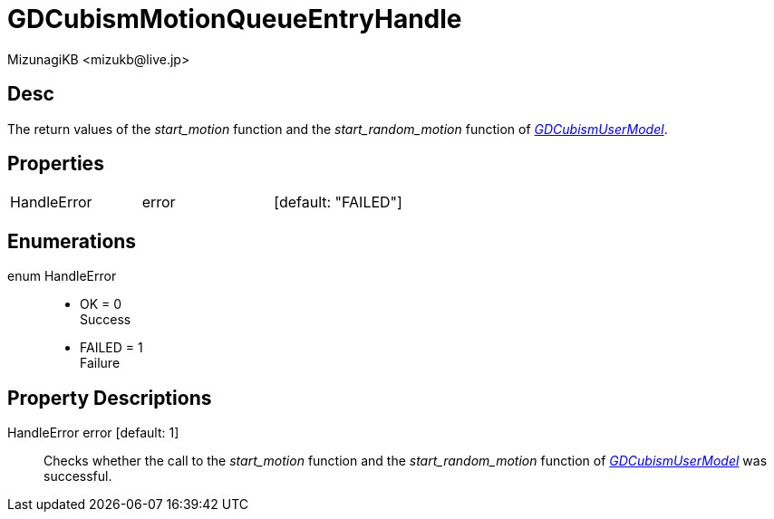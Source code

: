 = GDCubismMotionQueueEntryHandle
:encoding: utf-8
:lang: en
:author: MizunagiKB <mizukb@live.jp>
:copyright: 2023 MizunagiKB
:doctype: book
:source-highlighter: highlight.js
:icons: font
:experimental:
:stylesdir: ../../res/theme/css
:stylesheet: mizunagi-works.css
ifdef::env-github,env-vscode[]
:adocsuffix: .adoc
endif::env-github,env-vscode[]
ifndef::env-github,env-vscode[]
:adocsuffix: .html
endif::env-github,env-vscode[]


== Desc

The return values of the _start_motion_ function and the _start_random_motion_ function of link:./gd_cubism_user_model[_GDCubismUserModel_].


== Properties

[cols="3",frame=none,grid=none]
|===
>|HandleError <|error |[default: "FAILED"]
|===


== Enumerations

enum HandleError::
* OK = 0 +
Success
* FAILED = 1 +
Failure


== Property Descriptions

HandleError error [default: 1]::
Checks whether the call to the _start_motion_ function and the _start_random_motion_ function of link:./gd_cubism_user_model[_GDCubismUserModel_] was successful.
